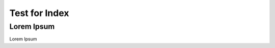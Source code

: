 .. _03_dir:

******************
Test for Index
******************

Lorem Ipsum
==================

Lorem Ipsum
